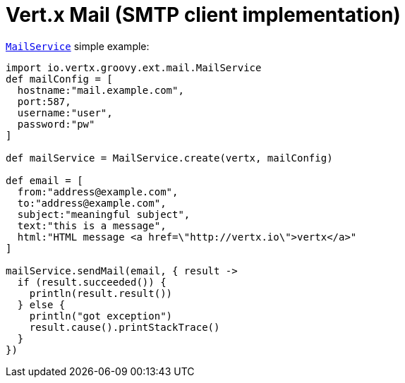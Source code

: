 = Vert.x Mail (SMTP client implementation)

`link:groovydoc/io/vertx/groovy/ext/mail/MailService.html[MailService]` simple example:

[source,groovy]
----
import io.vertx.groovy.ext.mail.MailService
def mailConfig = [
  hostname:"mail.example.com",
  port:587,
  username:"user",
  password:"pw"
]

def mailService = MailService.create(vertx, mailConfig)

def email = [
  from:"address@example.com",
  to:"address@example.com",
  subject:"meaningful subject",
  text:"this is a message",
  html:"HTML message <a href=\"http://vertx.io\">vertx</a>"
]

mailService.sendMail(email, { result ->
  if (result.succeeded()) {
    println(result.result())
  } else {
    println("got exception")
    result.cause().printStackTrace()
  }
})

----